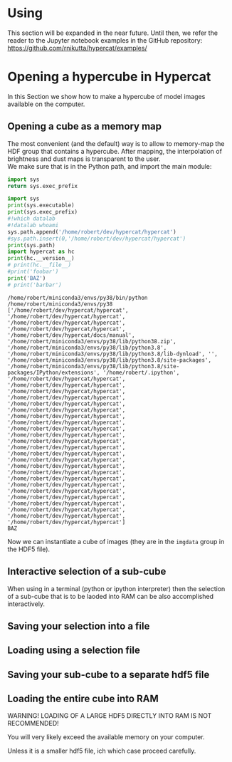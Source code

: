 #+begin_export latex
\clearpage
#+end_export

* Using \HC{}

This section will be expanded in the near future. Until then, we refer
the reader to the Jupyter notebook examples in the \HC{} GitHub
repository: https://github.com/rnikutta/hypercat/examples/



* Opening a hypercube in Hypercat

In this Section we show how to make a hypercube of model images
available on the computer.

** Opening a cube as a memory map

The most convenient (and the default) way is to allow \HC{} to
memory-map the HDF group that contains a hypercube. After mapping, the
interpolation of brightness and dust maps is transparent to the
user.\\

We make sure that \HC{} is in the Python path, and import the main
module:

#+BEGIN_SRC python
import sys
return sys.exec_prefix
#+END_SRC

#+RESULTS:
: /home/robert/miniconda3/envs/py38




#+BEGIN_SRC python :session foo :results output :exports both :cache no
import sys
print(sys.executable)
print(sys.exec_prefix)
#!which datalab
#!datalab whoami
sys.path.append('/home/robert/dev/hypercat/hypercat')
#sys.path.insert(0,'/home/robert/dev/hypercat/hypercat')
print(sys.path)
import hypercat as hc
print(hc.__version__)
# print(hc.__file__)
#print('foobar')
print('BAZ')
# print('barbar')
#+END_SRC

#+RESULTS:
: /home/robert/miniconda3/envs/py38/bin/python
: /home/robert/miniconda3/envs/py38
: ['/home/robert/dev/hypercat/hypercat', '/home/robert/dev/hypercat/hypercat', '/home/robert/dev/hypercat/hypercat', '/home/robert/dev/hypercat/hypercat', '/home/robert/dev/hypercat/docs/manual', '/home/robert/miniconda3/envs/py38/lib/python38.zip', '/home/robert/miniconda3/envs/py38/lib/python3.8', '/home/robert/miniconda3/envs/py38/lib/python3.8/lib-dynload', '', '/home/robert/miniconda3/envs/py38/lib/python3.8/site-packages', '/home/robert/miniconda3/envs/py38/lib/python3.8/site-packages/IPython/extensions', '/home/robert/.ipython', '/home/robert/dev/hypercat/hypercat', '/home/robert/dev/hypercat/hypercat', '/home/robert/dev/hypercat/hypercat', '/home/robert/dev/hypercat/hypercat', '/home/robert/dev/hypercat/hypercat', '/home/robert/dev/hypercat/hypercat', '/home/robert/dev/hypercat/hypercat', '/home/robert/dev/hypercat/hypercat', '/home/robert/dev/hypercat/hypercat', '/home/robert/dev/hypercat/hypercat', '/home/robert/dev/hypercat/hypercat', '/home/robert/dev/hypercat/hypercat', '/home/robert/dev/hypercat/hypercat', '/home/robert/dev/hypercat/hypercat', '/home/robert/dev/hypercat/hypercat', '/home/robert/dev/hypercat/hypercat', '/home/robert/dev/hypercat/hypercat', '/home/robert/dev/hypercat/hypercat', '/home/robert/dev/hypercat/hypercat', '/home/robert/dev/hypercat/hypercat', '/home/robert/dev/hypercat/hypercat', '/home/robert/dev/hypercat/hypercat', '/home/robert/dev/hypercat/hypercat', '/home/robert/dev/hypercat/hypercat']
: BAZ


# #+BEGIN_SRC ipython :session foo :results output code :exports both :cache no
# import sys
# sys.path.append('/home/robert/dev/hypercat/hypercat')
# import hypercat as hc
# print(hc.__version__)
# #+END_SRC

Now we can instantiate a cube of images (they are in the ~imgdata~
group in the HDF5 file).

# #+BEGIN_SRC ipython :session foo :results output code :exports both :cache no
# cube2 = hc.ModelCube('/home/robert/data/hypercat/hypercat_20181031_all.hdf5',hypercube='imgdata')
# #+END_SRC

# 
# 
# #+BEGIN_SRC ipython :session foo :results output replace :exports both :cache no
# cube2.print_sampling(bold=False)
# #+END_SRC
# 
# 
# 
# 
# 
# 
# 

** Interactive selection of a sub-cube

When using \HC{} in a terminal (python or ipython interpreter) then
the selection of a sub-cube that is to be laoded into RAM can be also
accomplished interactively.

# #+BEGIN_SRC ipython :session foo eval: never :results output code :exports both :cache no
# cube3 = hc.ModelCube('/home/robert/data/hypercat/hypercat_20181031_all.hdf5',hypercube='imgdata',subcube_selection='interactive')
# #+END_SRC


** Saving your selection into a file

** Loading using a selection file

** Saving your sub-cube to a separate hdf5 file

** Loading the entire cube into RAM

WARNING! LOADING OF A LARGE HDF5 DIRECTLY INTO RAM IS NOT RECOMMENDED!

You will very likely exceed the available memory on your computer.

Unless it is a smaller hdf5 file, ich which case proceed carefully.

